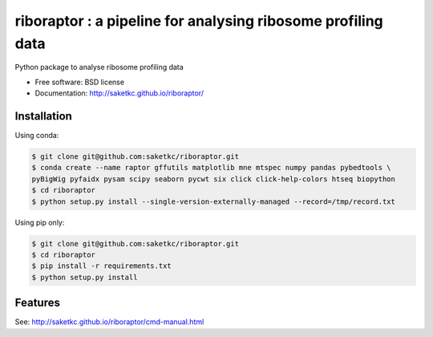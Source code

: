 =======================================================
riboraptor : a pipeline for analysing ribosome profiling data
=======================================================


.. image:: https://img.shields.io/pypi/v/riboraptor.svg
        :target: https://pypi.python.org/pypi/riboraptor

.. image:: https://travis-ci.org/saketkc/riboraptor.svg?branch=master
        :target: https://travis-ci.org/saketkc/riboraptor

.. image:: https://pyup.io/repos/github/saketkc/riboraptor/shield.svg
     :target: https://pyup.io/repos/github/saketkc/riboraptor/
     :alt: Updates


Python package to analyse ribosome profiling data


* Free software: BSD license
* Documentation: http://saketkc.github.io/riboraptor/

Installation
------------

Using conda:

.. code-block:: bash

   $ git clone git@github.com:saketkc/riboraptor.git
   $ conda create --name raptor gffutils matplotlib mne mtspec numpy pandas pybedtools \
   pyBigWig pyfaidx pysam scipy seaborn pycwt six click click-help-colors htseq biopython
   $ cd riboraptor
   $ python setup.py install --single-version-externally-managed --record=/tmp/record.txt


Using pip only:

.. code-block:: bash

   $ git clone git@github.com:saketkc/riboraptor.git
   $ cd riboraptor
   $ pip install -r requirements.txt
   $ python setup.py install


Features
--------

See: http://saketkc.github.io/riboraptor/cmd-manual.html


